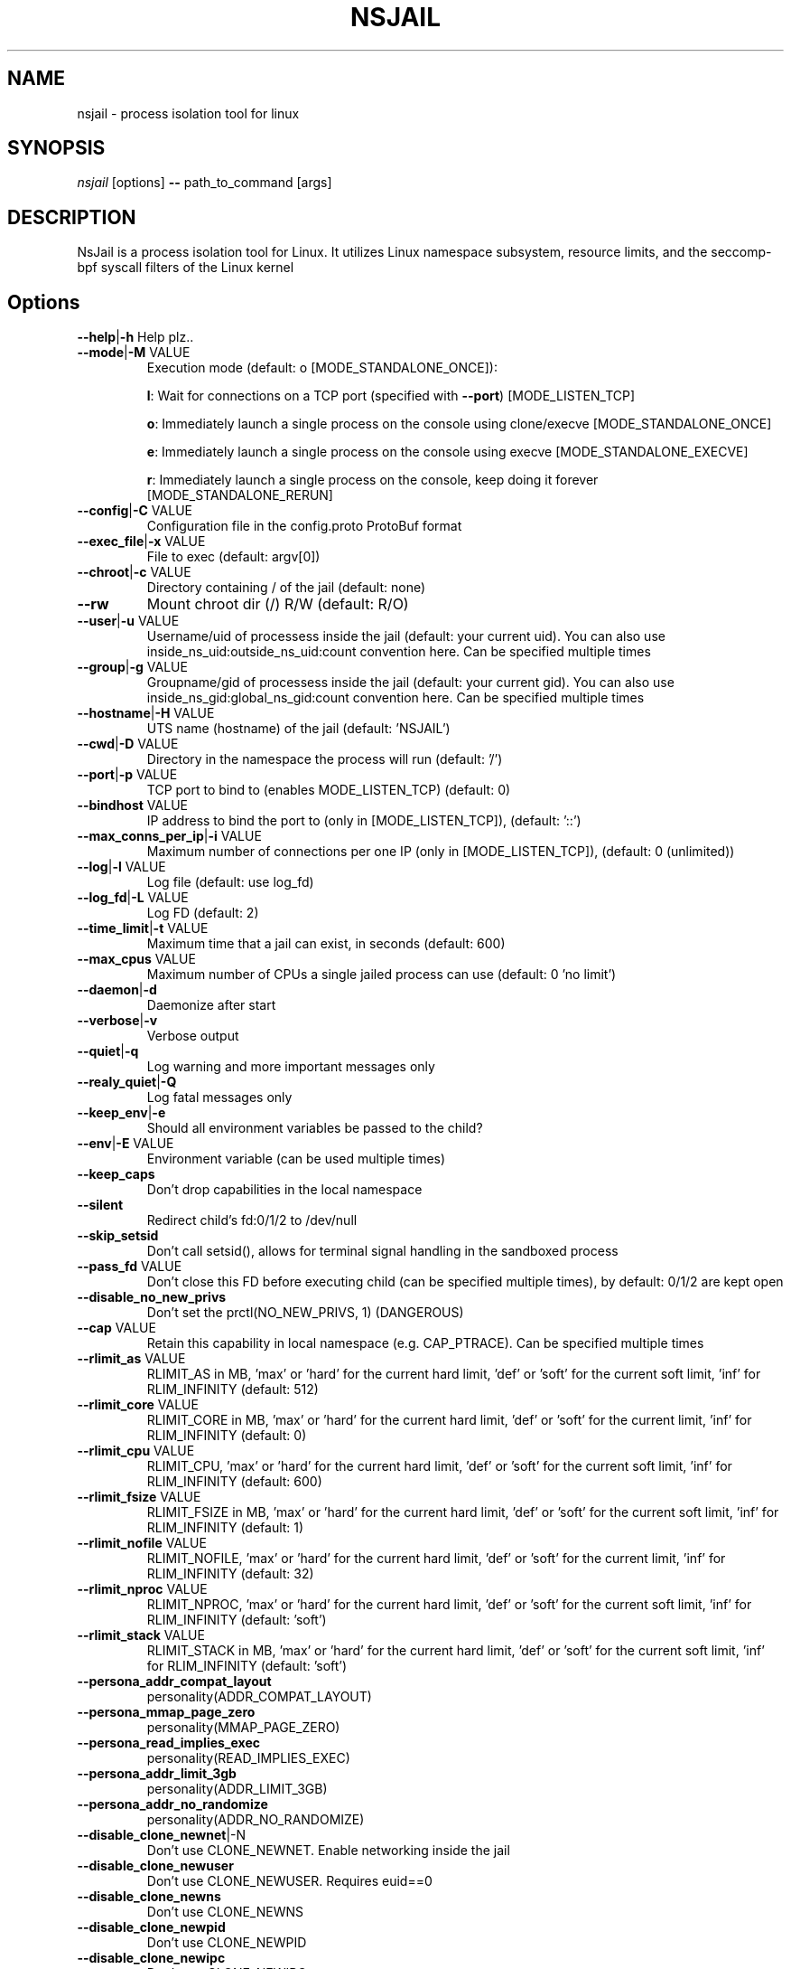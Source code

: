 .TH NSJAIL "1" "August 2017" "nsjail" "User Commands"
\"
.SH NAME
nsjail \- process isolation tool for linux
\"
.SH SYNOPSIS
\fInsjail\fP [options] \fB\-\-\fR path_to_command [args]
\"
.SH DESCRIPTION
NsJail is a process isolation tool for Linux. It utilizes Linux namespace subsystem, resource limits, and the seccomp-bpf syscall filters of the Linux kernel
\"
.SH Options
.TP
\fB\-\-help\fR|\fB\-h\fR Help plz..
.TP
\fB\-\-mode\fR|\fB\-M\fR VALUE
Execution mode (default: o [MODE_STANDALONE_ONCE]):
.IP
\fBl\fR: Wait for connections on a TCP port (specified with \fB\-\-port\fR) [MODE_LISTEN_TCP]
.PP
.IP
\fBo\fR: Immediately launch a single process on the console using clone/execve [MODE_STANDALONE_ONCE]
.PP
.IP
\fBe\fR: Immediately launch a single process on the console using execve [MODE_STANDALONE_EXECVE]
.PP
.IP
\fBr\fR: Immediately launch a single process on the console, keep doing it forever [MODE_STANDALONE_RERUN]
.PP
.TP
\fB\-\-config\fR|\fB\-C\fR VALUE
Configuration file in the config.proto ProtoBuf format
.TP
\fB\-\-exec_file\fR|\fB\-x\fR VALUE
File to exec (default: argv[0])
.TP
\fB\-\-chroot\fR|\fB\-c\fR VALUE
Directory containing / of the jail (default: none)
.TP
\fB\-\-rw\fR
Mount chroot dir (/) R/W (default: R/O)
.TP
\fB\-\-user\fR|\fB\-u\fR VALUE
Username/uid of processess inside the jail (default: your current uid). You can also use inside_ns_uid:outside_ns_uid:count convention here. Can be specified multiple times
.TP
\fB\-\-group\fR|\fB\-g\fR VALUE
Groupname/gid of processess inside the jail (default: your current gid). You can also use inside_ns_gid:global_ns_gid:count convention here. Can be specified multiple times
.TP
\fB\-\-hostname\fR|\fB\-H\fR VALUE
UTS name (hostname) of the jail (default: 'NSJAIL')
.TP
\fB\-\-cwd\fR|\fB\-D\fR VALUE
Directory in the namespace the process will run (default: '/')
.TP
\fB\-\-port\fR|\fB\-p\fR VALUE
TCP port to bind to (enables MODE_LISTEN_TCP) (default: 0)
.TP
\fB\-\-bindhost\fR VALUE
IP address to bind the port to (only in [MODE_LISTEN_TCP]), (default: '::')
.TP
\fB\-\-max_conns_per_ip\fR|\fB\-i\fR VALUE
Maximum number of connections per one IP (only in [MODE_LISTEN_TCP]), (default: 0 (unlimited))
.TP
\fB\-\-log\fR|\fB\-l\fR VALUE
Log file (default: use log_fd)
.TP
\fB\-\-log_fd\fR|\fB\-L\fR VALUE
Log FD (default: 2)
.TP
\fB\-\-time_limit\fR|\fB\-t\fR VALUE
Maximum time that a jail can exist, in seconds (default: 600)
.TP
\fB\-\-max_cpus\fR VALUE
Maximum number of CPUs a single jailed process can use (default: 0 'no limit')
.TP
\fB\-\-daemon\fR|\fB\-d\fR
Daemonize after start
.TP
\fB\-\-verbose\fR|\fB\-v\fR
Verbose output
.TP
\fB\-\-quiet\fR|\fB\-q\fR
Log warning and more important messages only
.TP
\fB\-\-realy_quiet\fR|\fB\-Q\fR
Log fatal messages only
.TP
\fB\-\-keep_env\fR|\fB\-e\fR
Should all environment variables be passed to the child?
.TP
\fB\-\-env\fR|\fB\-E\fR VALUE
Environment variable (can be used multiple times)
.TP
\fB\-\-keep_caps\fR
Don't drop capabilities in the local namespace
.TP
\fB\-\-silent\fR
Redirect child's fd:0/1/2 to /dev/null
.TP
\fB\-\-skip_setsid\fR
Don't call setsid(), allows for terminal signal handling in the sandboxed process
.TP
\fB\-\-pass_fd\fR VALUE
Don't close this FD before executing child (can be specified multiple times), by default: 0/1/2 are kept open
.TP
\fB\-\-disable_no_new_privs\fR
Don't set the prctl(NO_NEW_PRIVS, 1) (DANGEROUS)
.TP
\fB\-\-cap\fR VALUE
Retain this capability in local namespace (e.g. CAP_PTRACE). Can be specified multiple times
.TP
\fB\-\-rlimit_as\fR VALUE
RLIMIT_AS in MB, 'max' or 'hard' for the current hard limit, 'def' or 'soft' for the current soft limit, 'inf' for RLIM_INFINITY (default: 512)
.TP
\fB\-\-rlimit_core\fR VALUE
RLIMIT_CORE in MB, 'max' or 'hard' for the current hard limit, 'def' or 'soft' for the current limit, 'inf' for RLIM_INFINITY (default: 0)
.TP
\fB\-\-rlimit_cpu\fR VALUE
RLIMIT_CPU, 'max' or 'hard' for the current hard limit, 'def' or 'soft' for the current soft limit, 'inf' for RLIM_INFINITY (default: 600)
.TP
\fB\-\-rlimit_fsize\fR VALUE
RLIMIT_FSIZE in MB, 'max' or 'hard' for the current hard limit, 'def' or 'soft' for the current soft limit, 'inf' for RLIM_INFINITY (default: 1)
.TP
\fB\-\-rlimit_nofile\fR VALUE
RLIMIT_NOFILE, 'max' or 'hard' for the current hard limit, 'def' or 'soft' for the current limit, 'inf' for RLIM_INFINITY (default: 32)
.TP
\fB\-\-rlimit_nproc\fR VALUE
RLIMIT_NPROC, 'max' or 'hard' for the current hard limit, 'def' or 'soft' for the current soft limit, 'inf' for RLIM_INFINITY (default: 'soft')
.TP
\fB\-\-rlimit_stack\fR VALUE
RLIMIT_STACK in MB, 'max' or 'hard' for the current hard limit, 'def' or 'soft' for the current soft limit, 'inf' for RLIM_INFINITY (default: 'soft')
.TP
\fB\-\-persona_addr_compat_layout\fR
personality(ADDR_COMPAT_LAYOUT)
.TP
\fB\-\-persona_mmap_page_zero\fR
personality(MMAP_PAGE_ZERO)
.TP
\fB\-\-persona_read_implies_exec\fR
personality(READ_IMPLIES_EXEC)
.TP
\fB\-\-persona_addr_limit_3gb\fR
personality(ADDR_LIMIT_3GB)
.TP
\fB\-\-persona_addr_no_randomize\fR
personality(ADDR_NO_RANDOMIZE)
.TP
\fB\-\-disable_clone_newnet\fR|\-N
Don't use CLONE_NEWNET. Enable networking inside the jail
.TP
\fB\-\-disable_clone_newuser\fR
Don't use CLONE_NEWUSER. Requires euid==0
.TP
\fB\-\-disable_clone_newns\fR
Don't use CLONE_NEWNS
.TP
\fB\-\-disable_clone_newpid\fR
Don't use CLONE_NEWPID
.TP
\fB\-\-disable_clone_newipc\fR
Don't use CLONE_NEWIPC
.TP
\fB\-\-disable_clone_newuts\fR
Don't use CLONE_NEWUTS
.TP
\fB\-\-enable_clone_newcgroup\fR
Use CLONE_NEWCGROUP
.TP
\fB\-\-uid_mapping\fR|\fB\-U\fR VALUE
Add a custom uid mapping of the form inside_uid:outside_uid:count. Setting this requires newuidmap to be present
.TP
\fB\-\-gid_mapping\fR|\fB\-G\fR VALUE
Add a custom gid mapping of the form inside_gid:outside_gid:count. Setting this requires newgidmap to be present
.TP
\fB\-\-bindmount_ro\fR|\fB\-R\fR VALUE
List of mountpoints to be mounted \fB\-\-bind\fR (ro) inside the container. Can be specified multiple times. Supports 'source' syntax, or 'source:dest'
.TP
\fB\-\-bindmount\fR|\fB\-B\fR VALUE
List of mountpoints to be mounted \fB\-\-bind\fR (rw) inside the container. Can be specified multiple times. Supports 'source' syntax, or 'source:dest'
.TP
\fB\-\-tmpfsmount\fR|\fB\-T\fR VALUE
List of mountpoints to be mounted as RW/tmpfs inside the container. Can be specified multiple times. Supports 'dest' syntax
.TP
\fB\-\-tmpfs_size\fR VALUE
Number of bytes to allocate for tmpfsmounts (default: 4194304)
.TP
\fB\-\-disable_proc\fR
Disable mounting \fI/proc\fP in the jail
.TP
\fB\-\-proc_path\fR VALUE
Path used to mount procfs (default: '/proc')
.TP
\fB\-\-proc_rw\fR
Is procfs mount as R/W (default: R/O)
.TP
\fB\-\-seccomp_policy\fR|\fB\-P\fR VALUE
Path to file containing seccomp\-bpf policy (see kafel/)
.TP
\fB\-\-seccomp_string\fR VALUE
String with kafel seccomp\-bpf policy (see kafel/)
.TP
\fB\-\-cgroup_mem_max\fR VALUE
Maximum number of bytes to use in the group (default: '0' \- disabled)
.TP
\fB\-\-cgroup_mem_mount\fR VALUE
Location of memory cgroup FS (default: '/sys/fs/cgroup/memory')
.TP
\fB\-\-cgroup_mem_parent\fR VALUE
Which pre\-existing memory cgroup to use as a parent (default: 'NSJAIL')
.TP
\fB\-\-cgroup_pids_max\fR VALUE
Maximum number of pids in a cgroup (default: '0' \- disabled)
.TP
\fB\-\-cgroup_pids_mount\fR VALUE
Location of pids cgroup FS (default: '/sys/fs/cgroup/pids')
.TP
\fB\-\-cgroup_pids_parent\fR VALUE
Which pre\-existing pids cgroup to use as a parent (default: 'NSJAIL')
.TP
\fB\-\-iface_no_lo\fR
Don't bring up the 'lo' interface
.TP
\fB\-\-macvlan_iface\fR|\fB\-I\fR VALUE
Interface which will be cloned (MACVLAN) and put inside the subprocess' namespace as 'vs'
.TP
\fB\-\-macvlan_vs_ip\fR VALUE
IP of the 'vs' interface (e.g. "192.168.0.1")
.TP
\fB\-\-macvlan_vs_nm\fR VALUE
Netmask of the 'vs' interface (e.g. "255.255.255.0")
.TP
\fB\-\-macvlan_vs_gw\fR VALUE
Default GW for the 'vs' interface (e.g. "192.168.0.1")
\"
.SH Deprecated options
.TP
\fB\-\-iface\fR|\fB\-I\fR VALUE
Interface which will be cloned (MACVLAN) and put inside the subprocess' namespace as 'vs'
DEPRECATED: Use macvlan_iface instead.
.TP
\fB\-\-iface_vs_ip\fR VALUE
IP of the 'vs' interface (e.g. "192.168.0.1")
DEPRECATED: Use macvlan_vs_ip instead.
.TP
\fB\-\-iface_vs_nm\fR VALUE
Netmask of the 'vs' interface (e.g. "255.255.255.0")
DEPRECATED: Use macvlan_vs_nm instead.
\fB\-\-iface_vs_gw\fR VALUE
Default GW for the 'vs' interface (e.g. "192.168.0.1")
DEPRECATED: Use macvlan_vs_gw instead.
\"
.SH Examples
.PP
Wait on a port 31337 for connections, and run /bin/sh:
.IP
nsjail \-Ml \-\-port 31337 \-\-chroot / \-\- /bin/sh \-i
.PP
Re\-run echo command as a sub\-process:
.IP
nsjail \-Mr \-\-chroot / \-\- /bin/echo "ABC"
.PP
Run echo command once only, as a sub\-process:
.IP
nsjail \-Mo \-\-chroot / \-\- /bin/echo "ABC"
.PP
Execute echo command directly, without a supervising process:
.IP
nsjail \-Me \-\-chroot / \-\-disable_proc \-\- /bin/echo "ABC"
\"
